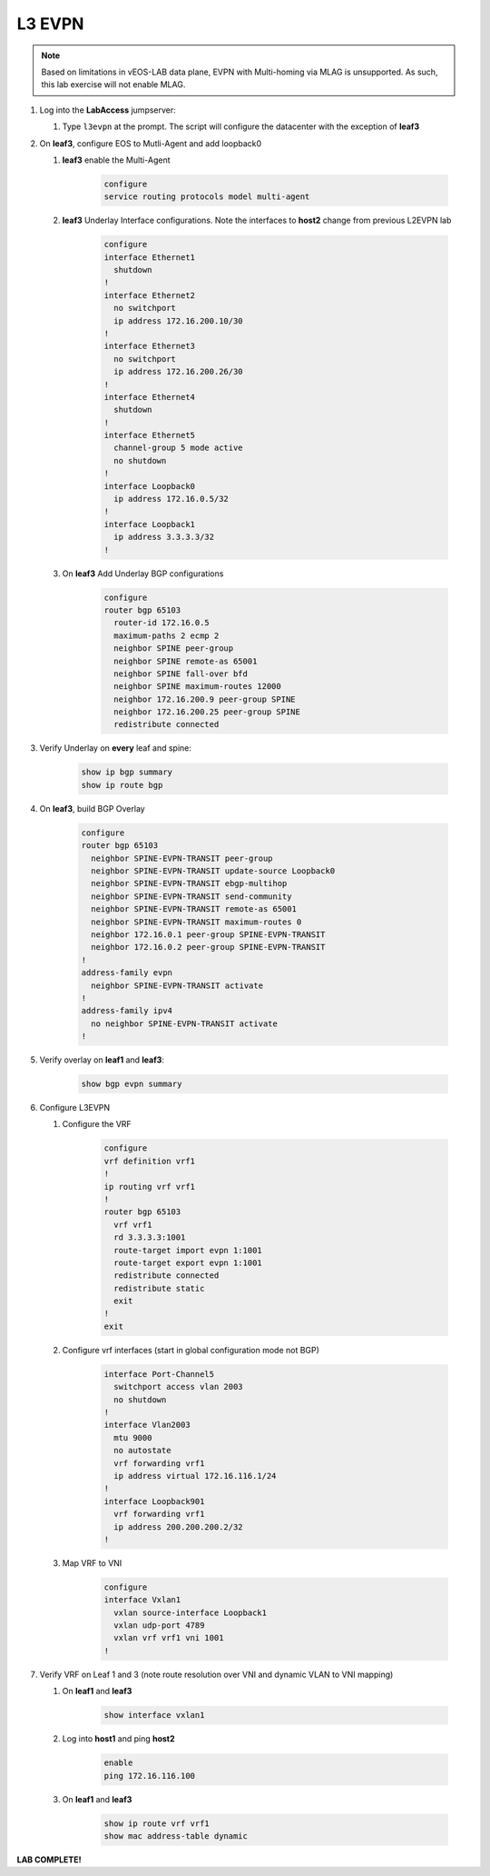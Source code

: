 L3 EVPN
=======

.. image:: images/l3evpn.png
   :align: center

.. note:: Based on limitations in vEOS-LAB data plane, EVPN with Multi-homing via MLAG is unsupported.  As such, this lab exercise will not enable MLAG.

1. Log into the  **LabAccess**  jumpserver:

   1. Type ``l3evpn`` at the prompt. The script will configure the datacenter with the exception of **leaf3**

2. On **leaf3**, configure EOS to Mutli-Agent and add loopback0

   1. **leaf3** enable the Multi-Agent

        .. code-block:: text

            configure
            service routing protocols model multi-agent

   2. **leaf3** Underlay Interface configurations. Note the interfaces to **host2** change from previous L2EVPN lab

        .. code-block:: text

            configure
            interface Ethernet1
              shutdown
            !
            interface Ethernet2
              no switchport
              ip address 172.16.200.10/30
            !
            interface Ethernet3
              no switchport
              ip address 172.16.200.26/30
            !
            interface Ethernet4
              shutdown
            !
            interface Ethernet5
              channel-group 5 mode active
              no shutdown
            !
            interface Loopback0
              ip address 172.16.0.5/32
            !
            interface Loopback1
              ip address 3.3.3.3/32
            !

   3. On **leaf3** Add Underlay BGP configurations

        .. code-block:: text

            configure
            router bgp 65103
              router-id 172.16.0.5
              maximum-paths 2 ecmp 2
              neighbor SPINE peer-group
              neighbor SPINE remote-as 65001
              neighbor SPINE fall-over bfd
              neighbor SPINE maximum-routes 12000
              neighbor 172.16.200.9 peer-group SPINE
              neighbor 172.16.200.25 peer-group SPINE
              redistribute connected

3. Verify Underlay on **every** leaf and spine:

    .. code-block:: text

        show ip bgp summary
        show ip route bgp

4. On **leaf3**, build BGP Overlay

    .. code-block:: text

        configure
        router bgp 65103
          neighbor SPINE-EVPN-TRANSIT peer-group
          neighbor SPINE-EVPN-TRANSIT update-source Loopback0
          neighbor SPINE-EVPN-TRANSIT ebgp-multihop
          neighbor SPINE-EVPN-TRANSIT send-community
          neighbor SPINE-EVPN-TRANSIT remote-as 65001
          neighbor SPINE-EVPN-TRANSIT maximum-routes 0
          neighbor 172.16.0.1 peer-group SPINE-EVPN-TRANSIT
          neighbor 172.16.0.2 peer-group SPINE-EVPN-TRANSIT
        !
        address-family evpn
          neighbor SPINE-EVPN-TRANSIT activate
        !
        address-family ipv4
          no neighbor SPINE-EVPN-TRANSIT activate
        !

5. Verify overlay on **leaf1** and **leaf3**:

    .. code-block:: text

        show bgp evpn summary

6. Configure L3EVPN

   1. Configure the VRF

        .. code-block:: text

            configure
            vrf definition vrf1
            !
            ip routing vrf vrf1
            !
            router bgp 65103
              vrf vrf1
              rd 3.3.3.3:1001
              route-target import evpn 1:1001
              route-target export evpn 1:1001
              redistribute connected
              redistribute static
              exit
            !
            exit

   2. Configure vrf interfaces (start in global configuration mode not BGP)

        .. code-block:: text

            interface Port-Channel5
              switchport access vlan 2003
              no shutdown
            !
            interface Vlan2003
              mtu 9000
              no autostate
              vrf forwarding vrf1
              ip address virtual 172.16.116.1/24
            !
            interface Loopback901
              vrf forwarding vrf1
              ip address 200.200.200.2/32
            !

   3. Map VRF to VNI

        .. code-block:: text

            configure
            interface Vxlan1
              vxlan source-interface Loopback1
              vxlan udp-port 4789
              vxlan vrf vrf1 vni 1001
            !

7. Verify VRF on Leaf 1 and 3 (note route resolution over VNI and dynamic VLAN to VNI mapping)

   1. On **leaf1** and **leaf3**

        .. code-block:: text

            show interface vxlan1

   2. Log into **host1** and ping **host2**

        .. code-block:: text

            enable
            ping 172.16.116.100

   3. On **leaf1** and **leaf3**

        .. code-block:: text

            show ip route vrf vrf1
            show mac address-table dynamic

**LAB COMPLETE!**
